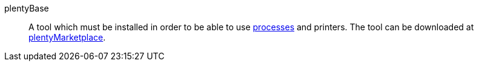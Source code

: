 [#plentybase]
plentyBase:: A tool which must be installed in order to be able to use <<#process, processes>> and printers. The tool can be downloaded at link:https://marketplace.plentymarkets.com/en[plentyMarketplace^].
